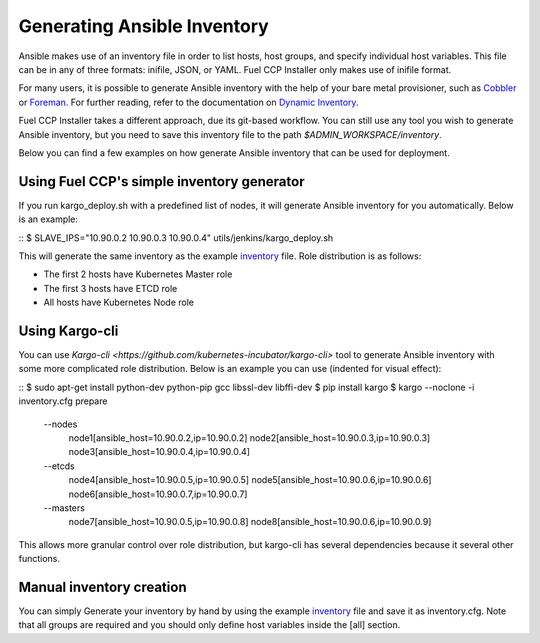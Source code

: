 Generating Ansible Inventory
============================

Ansible makes use of an inventory file in order to list hosts, host groups, and
specify individual host variables. This file can be in any of three formats:
inifile, JSON, or YAML. Fuel CCP Installer only makes use of inifile format.

For many users, it is possible to generate Ansible inventory with the help of
your bare metal provisioner, such as `Cobbler <http://cobbler.github.io>`_ or
`Foreman <http://theforman.org>`_. For further reading, refer to the
documentation on `Dynamic Inventory <http://docs.ansible.com/ansible/intro_dynamic_inventory.html>`_.

Fuel CCP Installer takes a different approach, due its git-based workflow. You
can still use any tool you wish to generate Ansible inventory, but you need to
save this inventory file to the path `$ADMIN_WORKSPACE/inventory`.

Below you can find a few examples on how generate Ansible inventory that can be
used for deployment.

Using Fuel CCP's simple inventory generator
-------------------------------------------
If you run kargo_deploy.sh with a predefined list of nodes, it will generate
Ansible inventory for you automatically. Below is an example:

::
$ SLAVE_IPS="10.90.0.2 10.90.0.3 10.90.0.4" utils/jenkins/kargo_deploy.sh

This will generate the same inventory as the example
`inventory <https://github.com/openstack/fuel-ccp-installer/blob/master/inventory.cfg.sample>`_
file. Role distribution is as follows:

* The first 2 hosts have Kubernetes Master role
* The first 3 hosts have ETCD role
* All hosts have Kubernetes Node role

Using Kargo-cli
---------------

You can use `Kargo-cli <https://github.com/kubernetes-incubator/kargo-cli>` tool to
generate Ansible inventory with some more complicated role distribution. Below
is an example you can use (indented for visual effect):

::
$ sudo apt-get install python-dev python-pip gcc libssl-dev libffi-dev
$ pip install kargo
$ kargo --noclone -i inventory.cfg prepare \
  --nodes \
    node1[ansible_host=10.90.0.2,ip=10.90.0.2] \
    node2[ansible_host=10.90.0.3,ip=10.90.0.3] \
    node3[ansible_host=10.90.0.4,ip=10.90.0.4] \
  --etcds \
    node4[ansible_host=10.90.0.5,ip=10.90.0.5] \
    node5[ansible_host=10.90.0.6,ip=10.90.0.6] \
    node6[ansible_host=10.90.0.7,ip=10.90.0.7] \
  --masters \
    node7[ansible_host=10.90.0.5,ip=10.90.0.8] \
    node8[ansible_host=10.90.0.6,ip=10.90.0.9]

This allows more granular control over role distribution, but kargo-cli has
several dependencies because it several other functions.

Manual inventory creation
-------------------------

You can simply Generate your inventory by hand by using the example
`inventory <https://github.com/openstack/fuel-ccp-installer/blob/master/inventory.cfg.sample>`_
file and save it as inventory.cfg. Note that all groups are required and you
should only define host variables inside the [all] section.
